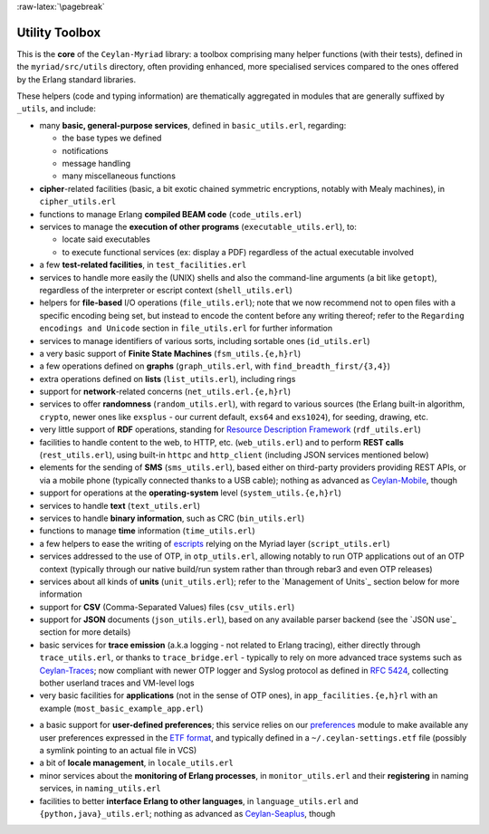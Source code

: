 :raw-latex:`\pagebreak`

.. _toolbox:


Utility Toolbox
===============

This is the **core** of the ``Ceylan-Myriad`` library: a toolbox comprising many helper functions (with their tests), defined in the ``myriad/src/utils`` directory, often providing enhanced, more specialised services compared to the ones offered by the Erlang standard libraries.

These helpers (code and typing information) are thematically aggregated in modules that are generally suffixed by ``_utils``, and include:

- many **basic, general-purpose services**, defined in ``basic_utils.erl``, regarding:

  - the base types we defined
  - notifications
  - message handling
  - many miscellaneous functions

- **cipher**-related facilities (basic, a bit exotic chained symmetric encryptions, notably with Mealy machines), in ``cipher_utils.erl``
- functions to manage Erlang **compiled BEAM code** (``code_utils.erl``)
- services to manage the **execution of other programs** (``executable_utils.erl``), to:

  - locate said executables
  - to execute functional services (ex: display a PDF) regardless of the actual executable involved
- a few **test-related facilities**, in ``test_facilities.erl``
- services to handle more easily the (UNIX) shells and also the command-line arguments (a bit like ``getopt``), regardless of the interpreter or escript context (``shell_utils.erl``)

- helpers for **file-based** I/O operations (``file_utils.erl``); note that we now recommend not to open files with a specific encoding being set, but instead to encode the content before any writing thereof; refer to the ``Regarding encodings and Unicode`` section in ``file_utils.erl`` for further information
- services to manage identifiers of various sorts, including sortable ones (``id_utils.erl``)
- a very basic support of **Finite State Machines** (``fsm_utils.{e,h}rl``)
- a few operations defined on **graphs** (``graph_utils.erl``, with ``find_breadth_first/{3,4}``)
- extra operations defined on **lists** (``list_utils.erl``), including rings
- support for **network**-related concerns (``net_utils.erl.{e,h}rl``)
- services to offer **randomness** (``random_utils.erl``), with regard to various sources (the Erlang built-in algorithm, ``crypto``, newer ones like ``exsplus`` - our current default, ``exs64`` and ``exs1024``), for seeding, drawing, etc.
- very little support of **RDF** operations, standing for `Resource Description Framework <https://en.wikipedia.org/wiki/Resource_Description_Framework>`_ (``rdf_utils.erl``)
- facilities to handle content to the web, to HTTP, etc. (``web_utils.erl``) and to perform **REST calls** (``rest_utils.erl``), using built-in ``httpc`` and ``http_client`` (including JSON services mentioned below)
- elements for the sending of **SMS** (``sms_utils.erl``), based either on third-party providers providing REST APIs, or via a mobile phone (typically connected thanks to a USB cable); nothing as advanced as `Ceylan-Mobile <http://mobile.esperide.org/>`_, though
- support for operations at the **operating-system** level (``system_utils.{e,h}rl``)
- services to handle **text** (``text_utils.erl``)
- services to handle **binary information**, such as CRC (``bin_utils.erl``)
- functions to manage **time** information (``time_utils.erl``)
- a few helpers to ease the writing of `escripts <http://erlang.org/doc/man/escript.html>`_ relying on the Myriad layer (``script_utils.erl``)
- services addressed to the use of OTP, in ``otp_utils.erl``, allowing notably to run OTP applications out of an OTP context (typically through our native build/run system rather than through rebar3 and even OTP releases)
- services about all kinds of **units** (``unit_utils.erl``); refer to the `Management of Units`_ section below for more information
- support for **CSV** (Comma-Separated Values) files (``csv_utils.erl``)
- support for **JSON** documents (``json_utils.erl``), based on any available parser backend (see the `JSON use`_ section for more details)
- basic services for **trace emission** (a.k.a logging - not related to Erlang tracing), either directly through ``trace_utils.erl``, or thanks to ``trace_bridge.erl`` - typically to rely on more advanced trace systems such as `Ceylan-Traces <http://traces.esperide.org/>`_; now compliant with newer OTP logger and Syslog protocol as defined in `RFC 5424 <https://www.ietf.org/rfc/rfc5424.txt>`_, collecting bother userland traces and VM-level logs
- very basic facilities for **applications** (not in the sense of OTP ones), in ``app_facilities.{e,h}rl`` with an example (``most_basic_example_app.erl``)

.. _`user preferences`:

- a basic support for **user-defined preferences**; this service relies on our `preferences <https://github.com/Olivier-Boudeville/Ceylan-Myriad/blob/master/src/data-management/preferences.erl>`_ module to make available any user preferences expressed in the `ETF format <#etf>`_, and typically defined in a ``~/.ceylan-settings.etf`` file (possibly a symlink pointing to an actual file in VCS)
- a bit of **locale management**, in ``locale_utils.erl``
- minor services about the **monitoring of Erlang processes**, in ``monitor_utils.erl`` and their **registering** in naming services, in ``naming_utils.erl``
- facilities to better **interface Erlang to other languages**, in ``language_utils.erl`` and ``{python,java}_utils.erl``; nothing as advanced as `Ceylan-Seaplus <http://seaplus.esperide.org/>`_, though


